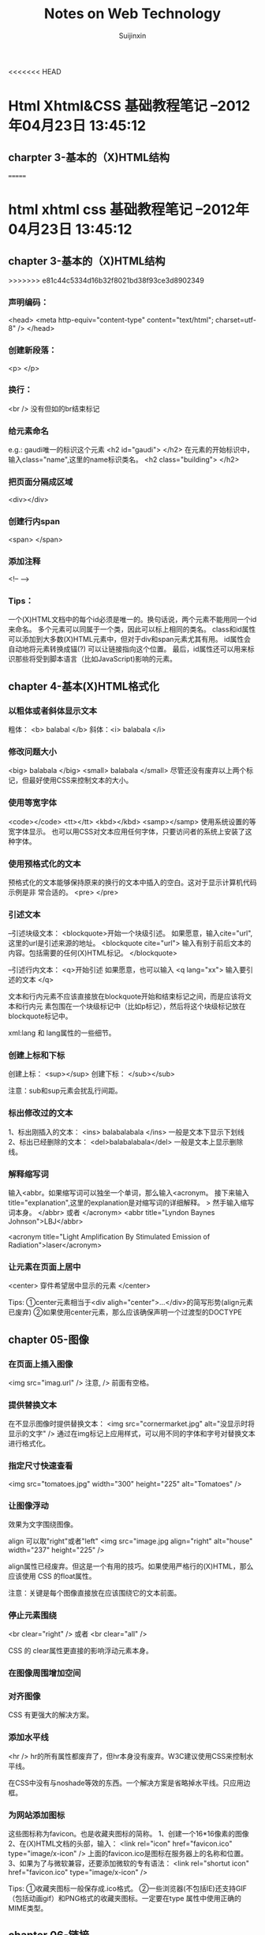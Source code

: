 #+TITLE:    Notes on Web Technology
#+AUTHOR:   Suijinxin
#+EMAIL:    suijinxin@gmail.com
#+STARTUP:  showall
<<<<<<< HEAD
* Html Xhtml&CSS 基础教程笔记 --2012年04月23日 13:45:12 
** charpter 3-基本的（X)HTML结构
=======
* html xhtml css 基础教程笔记 --2012年04月23日 13:45:12 
** chapter 3-基本的（X)HTML结构
>>>>>>> e81c44c5334d16b32f8021bd38f93ce3d8902349
*** 声明编码：
<head>
<meta http-equiv="content-type" content="text/html"; charset=utf-8" />
</head>
*** 创建新段落： 
<p> </p>
*** 换行： 
 <br /> 没有但如的br结束标记
*** 给元素命名
e.g.:  gaudi唯一的标识这个元素
   <h2 id="gaudi">  </h2>
 在元素的开始标识中，输入class="name",这里的name标识类名。
   <h2 class="building"> </h2>
*** 把页面分隔成区域
<div></div>
*** 创建行内span
<span> </span>
*** 添加注释
<!-- -->
*** Tips：
  一个(X)HTML文档中的每个id必须是唯一的。换句话说，两个元素不能用同一个id来命名。
  多个元素可以同属于一个类，因此可以标上相同的类名。
  class和id属性可以添加到大多数(X)HTML元素中，但对于div和span元素尤其有用。
  id属性会自动地将元素转换成锚(?) 可以让链接指向这个位置。
  最后，id属性还可以用来标识那些将受到脚本语言（比如JavaScript)影响的元素。
** chapter 4-基本(X)HTML格式化
*** 以粗体或者斜体显示文本
粗体： <b> balabal </b>
斜体：<i> balabala </i>
*** 修改问题大小
<big> balabala </big>
<small> balabala </small>
尽管还没有废弃以上两个标记，但最好使用CSS来控制文本的大小。
*** 使用等宽字体
<code></code>
<tt></tt>
<kbd></kbd>
<samp></samp>
使用系统设置的等宽字体显示。
  也可以用CSS对文本应用任何字体，只要访问者的系统上安装了这种字体。
*** 使用预格式化的文本
预格式化的文本能够保持原来的换行的文本中插入的空白。这对于显示计算机代码示例是非
常合适的。
<pre>
</pre>
*** 引述文本
--引述块级文本：
<blockquote>开始一个块级引述。
如果愿意，输入cite="url",这里的url是引述来源的地址。
<blockquote cite="url"> 
输入有别于前后文本的内容。包括需要的任何(X)HTML标记。
</blockquote>

--引述行内文本：
<q>开始引述
如果愿意，也可以输入 <q lang="xx">
输入要引述的文本
</q>

文本和行内元素不应该直接放在blockquote开始和结束标记之间，而是应该将文本和行内元
素包围在一个块级标记中（比如p标记），然后将这个块级标记放在blockquote标记中。

xml:lang 和 lang属性的一些细节。
*** 创建上标和下标
创建上标：
<sup></sup>  
创建下标：
</sub></sub>

注意：sub和sup元素会扰乱行间距。
*** 标出修改过的文本
1、标出刚插入的文本：
<ins> balabalabala </ins>
一般是文本下显示下划线
2、标出已经删除的文本：
<del>balabalabala</del>
一般是文本上显示删除线。
*** 解释缩写词
输入<abbr。如果缩写词可以独坐一个单词，那么输入<acronym。
接下来输入title="explanation",这里的explanation是对缩写词的详细解释。
>
然手输入缩写词本身。
</abbr> 或者 </acronym>
<abbr title="Lyndon Baynes Johnson">LBJ</abbr>

<acronym title="Light Amplification By Stimulated Emission of
Radiation">laser</acronym>
*** 让元素在页面上居中
<center>
穿件希望居中显示的元素
</center>

Tips:
①center元素相当于<div aligh="center">...</div>的简写形势(align元素已废弃)
②如果使用center元素，那么应该确保声明一个过渡型的DOCTYPE
** chapter 05-图像
*** 在页面上插入图像
<img src="imag.url" />
注意, /> 前面有空格。

*** 提供替换文本
在不显示图像时提供替换文本：
<img src="cornermarket.jpg" alt="没显示时将显示的文字" />
通过在img标记上应用样式，可以用不同的字体和字号对替换文本进行格式化。
*** 指定尺寸快速查看
<img src="tomatoes.jpg" width="300" height="225" alt="Tomatoes" />
*** 让图像浮动
效果为文字围绕图像。

align 可以取"right"或者"left"
<img src="image.jpg align="right" alt="house" width="237" height="225" />

align属性已经废弃。但这是一个有用的技巧。如果使用严格行的(X)HTML，那么应该使用
CSS 的float属性。

注意：关键是每个图像直接放在应该围绕它的文本前面。

*** 停止元素围绕
<br clear="right" />
或者
<br clear="all" />

CSS 的 clear属性更直接的影响浮动元素本身。
*** 在图像周围增加空间
*** 对齐图像
CSS 有更强大的解决方案。

*** 添加水平线

<hr />
hr的所有属性都废弃了，但hr本身没有废弃。W3C建议使用CSS来控制水平线。

在CSS中没有与noshade等效的东西。一个解决方案是省略掉水平线。只应用边框。
*** 为网站添加图标
这些图标称为favicon。也是收藏夹图标的简称。
1、创建一个16*16像素的图像
2、在(X)HTML文档的头部，输入：
<link rel="icon" href="favicon.ico" type="image/x-icon" />
上面的favicon.ico是图标在服务器上的名称和位置。
3、如果为了与微软兼容，还要添加微软的专有语法：
<link rel="shortut icon" href="favicon.ico" type="image/x-icon" />

Tips:
①收藏夹图标一般保存成.ico格式。
②一些浏览器(不包括IE)还支持GIF（包括动画gif）和PNG格式的收藏夹图标。一定要在type
属性中使用正确的MIME类型。
** chapter 06-链接

*** 6.1创建到另一个网页的链接
<a href="http://www.hit.edu.cn"> </a>
<a href="http://www.hit.edu.cn">哈尔滨工业大学主页</a>
Tips:
①url最好全部使用小写字母。
②href代表超文本引用(hypertext reference)。
③要创建到页面上特定位置的链接，应该使用锚。
④a元素可以包含出了另一个a元素之外的任何类型的行内元素。但它不能包含块级元素。
*** 6.2创建锚
步骤如下：
1、将光标放在页面中希望用户跳到的部分。
2、输入<a name="anchor name">，这里anchor name实在内部用来标识这部分网页的文本。
3、添加希望引用的单词或图像。
4、输入</a>结束锚的定义。
*** 6.3链接到特定的锚
1、<a href="#anchor name">， 这里的anchor name 是目标a标记中的name属性。或者是目标
的id属性值。
2、输入标签文本，也就是突出显示的文本。访问者点击它是就会转到上一步中引用的文档
部分。
3、输入</a>结束链接的定义。

Tips:
①如果锚在另一个文档中，那么使用：
<a href="page.html#anchor name">
来引用文档部分(在URL和#之间不应该有空格)。
如果锚在另一个服务器上的页面中，那么必须输入：
<a href="http://www.site.com/path/page.html#anchor name">（没有空格）。
②如果锚在页面的底部，那么它可能不显示在窗口的顶部，而是在中间显示。
*** 6.4让链接在特定的窗口中打开(暂略)
*** 6.5设置默认的显示目标
《base garget="characters" />
Tips：
①使用base标记设置默认显示目标(如上面的characters窗口)可以减少代码输入量。
②显示目标名称是大小写敏感的。
③base标记是严格型(X)HTML的一部分，但target属性不是。
④还可以使用base标记设置构建相对URL所需的基础URL。如果cgi-bin目录中的PerCGI脚本
生成(X)HTML页面，而且你希望引用服务器主要部分中的大量图像或链接，那么这种技术就
非常有用。使用
<base href="base.url" />，
这里的base.url是所有相对链接应该参照的基础URL。在由脚本生成页面时，这个URL反应生
成的(X)HTML页面的虚拟位置。
*** 6.6创建其它类型的链接（暂略）
*** 6.7为链接创建键盘快捷键
在链接的标记中，输入accesskey="键盘快捷键"
e.g：
<a href="gatetseng.html#woody" accesskey="w"><Woody</a>(Alt-W,Ctrl-W)
Tips：
①firefox和mac的IE上，输入键盘快捷键就会激活链接。但windows的IE上只是焦点切换过
去了，还需单独按一下回车。
②Windows上调用键盘快捷键需要用Alt+设置的字母，在Mac系统上，需用Control+字母访问。
③设置的键盘快捷键覆盖浏览器的快捷键。比如Alt+f在浏览器中是访问文件菜单。如果设
置了此快捷键，那么访问浏览器功能则失效。
*** 6.8为链接设置表符次序
tabindex="n"
n是用来设置制表符次序的数字。0——32767之间。
Tips：
①在改变制表符次序是，数字最小的元素首先激活。
②还可以将制表符次序分配给客户端图像映射和表单元素。
*** 6.9使用图像作为链接标签
<a href="firstpage.html">
<img src="rewind.gif" alt="First page" border="0"/>
</a>
*** 6.10将缩略图链接到图像

<a href="flowers.jpg">
<img src="flowers_little.jap" alt="Flowers on the Rambles"
width="83" height="125" />
</a>

Tisps：
①使用缩小版本（即缩略图）是在页面上提供大量图形信息，同事避免访问者长时间等待的
好方法。如果访问者有兴趣，可以选择查看全尺寸图像。
②使用CSS可以有其它的替代方案。
*** 6.11 将图像划分成可点击区域
首先，必须在图像上划分出不同的区域；
其次，必须定义哪个目标与图像的哪个区域对应。
*** 6.12创建客户端图像映射
<map name="banner" id="banner">

<area alt="new information" shape="rect" coords="395,18,445,35"
href="newinfo.html" />

<area alt="press releases" shape="rect"
coords="395,38,445,55"
href="pressrelease.html" />
</map>
** chapter 07-CSS构造块
*** 构造样式规则
选择器(selector)--其决定哪些元素要收到影响
声明（declaration）--有一个或者多个属性/值对组成，指定了应该做什么

h1    {color: red;}
^        ^     ^
|        |     |
选择器   属性    值

h1 {color: red;
    background: yellow;}
两组属性/值对
*** 在样式规则中添加注释
/* Images will have a solid red 4 pixel border */
img {border: 4px solid red}
*** 层叠：当规则发生冲突时
在没有规则时，许多样式从父元素继承到子元素。当两个规则冲突时，规则越特殊，它的优
先级（即重要性）就越高——不管它的位置在哪里。当两个规则的特殊性相同时，晚出现的规
则优先。

“继承性”决定了在一个元素上没有应用样式规则是会怎么样。
“特殊性”决定了在应用多个规则是会怎么样--选择器越特殊，规则就越强。

*** 属性的值
inherit--对于任何属性，如果希望显式地指出该属性与元素的父元素的属性相同，那么可
以使用inherit值。

预定义的值--大多数CSS属性有几个可以使用的预定义值。

长度和百分数--许多CSS属性以长度作为值。所有长度值必须包含数字和单位，它们之间没
有空白。 e.g: 3em 或者 10px。 唯一的例外是0，单位可有可无。

纯数字--很少几个CSS属性接收不带单位的数字值。如line-height何z-index。

URL--一些CSS属性允许指定另一个文件的URL。 在单词URL和前括号之间不应该有空格。括
号和地址之间允许有空格（也可以没有）。
*** CSS颜色
有几种。
1、使用十六种预定义颜色名。
2、可以通过指定所需颜色的红绿蓝成分来自己构造颜色。，可以使用百分数、0——255之间
   的数字或者十六进制数字来指定红绿蓝成分。
   例如：深紫色，可以使用35%的红色和50%的蓝色，这个颜色就写作：
   rgb(35%, 0%, 50%)
3、数字：
   rgb(89, 0, 127)  （255的35%约等于89，以此类推）

4、十六进制法：
  将这些数字转换为十六进制，然后将它们合并在一起，并且在前面加上#：
  #59007F  (59和7F是89和127的十六进制表示。00表示0)
  当十六进制由三对重复的数字组成时，比如#ff3344,可以缩写为#f34。
** chapter 08-操作CSS样式表文件
*** 1、创建外部样式表
正常编辑即可 扩展名.css。

如果CSS文件中含有非ASCⅡ字符，那么应该再第一行用 @charset "encoding";声明字符编
码。
*** 2、链接外部样式表
<html>
<head>

<link rel="stylesheet" type="text/css"
href="base.css" />

</head>
</html>
在<head>中间声明。

可以同时链接几个样式表，靠后的样式表优先于靠前的样式表。
通过设置media属性，可以将样式表限制在特定类型的输出上，详见8.6节。
*** 3、提供替代的样式表
<link rel="stylesheet" type="text/css" href="base.css" />
<link rel="stylesheet" type="text/css"
href="preferred.css" title="Dashed" />

<link rel="alternate stylesheet" type="text/css" 
href="alternate.css" title="Dotted" />
*** 4、创建内部样式表
在head部分中
<style type="text/css">
相关规则
</style>
*** 5、导入外部样式表
在head中：
<style>
@import "not_for_Netscape4.css";
</style>

应将其放在style元素中的任何其它样式规则前，而其不要忘记分号。
导入的CSS规则优先于在这个@import规则前出现的任何规则。
可以在外部CSS中使用@import规则。
可以将导入的规则CSS限制于特定的输出。
*** 6、使用与媒体相关的样式表
<link rel="stylesheet" type="text/css"
href="printstyles.css" media="print" />

可以指定一个CSS只用于特定的输出。比如只用于打印或者手持设备。
media="output"  output包括print、screen、handheld或all。

<style>
@import "screenstyles.css" screen;
@import "printstyles.css" print;
</style>

media默认的属性值是all
有10中可能输出的类型：all aural braille embossed handheld print
projection screen tty 和tv。浏览器对它们的支持程度各不相同。
*** 7、局部应用样式
简单实验用，见效快
1、在希望进行格式化的(X)HTML标记中，输入style="。
2、创建一个样式规则，但是不带花括号和选择器。不需要选择器是因为样式直接放在了目
标元素中。
3、要想创建其它样式定义，应该输入分号，并且重复第2步。
4、输入后引号"。
e.g:
<img src="palau250.jpg" alt="El Palau de la M sica" width="250"
height="163" style="border:4px solid red" align="left" />
*** 8、位置的重要性
基本规则是：在其它情况都相同时，越晚出现的样式越有限，或者说越重要。
<style> img {border: dashed} </style>
<link rel="stylesheet" type="text/css" href="base.css" />
*** 9、借鉴他人的灵感
** chapter 09-定义选择器

** chapter 17 表单
*** 1、创建表单
<form method="POST"
action="script.url">
创建表单内容，包括提交按钮或活动图像
</form>

其中script.url是在提交表单时运行的脚本在服务器上的位置。
例如：action="showform.php"
